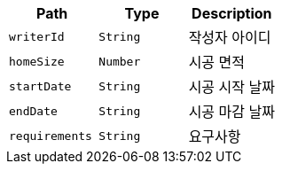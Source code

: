 |===
|Path|Type|Description

|`+writerId+`
|`+String+`
|작성자 아이디

|`+homeSize+`
|`+Number+`
|시공 면적

|`+startDate+`
|`+String+`
|시공 시작 날짜

|`+endDate+`
|`+String+`
|시공 마감 날짜

|`+requirements+`
|`+String+`
|요구사항

|===